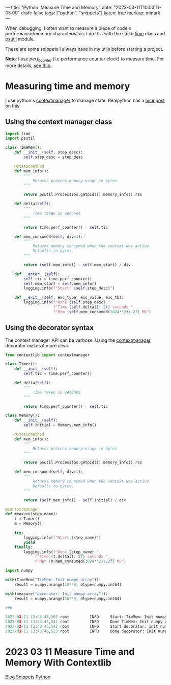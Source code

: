 ---
title: "Python: Measure Time and Memory"
date: "2023-03-11T10:03:11-05:00"
draft: false
tags: ["python", "snippets"]
katex: true
markup: mmark
---

When debugging, I often want to measure a piece of code's performance/memory characteristics. I do this with the stdlib [[https://docs.python.org/3/library/time.html][time]] class and [[https://github.com/giampaolo/psutil][psutil]] module.

These are some snippets I always have in my utils before starting a project.

*Note*: I use /perf_counter/ (i.e performance counter clock) to measure time. For more details, [[https://realpython.com/python-timer/#using-alternative-python-timer-functions][see this]].

* Measuring time and memory

I use python's [[https://realpython.com/python-with-statement/#measuring-execution-https://docs.python.org/3/library/stdtypes.html#typecontextmanager][contextmanager]] to manage state. Realpython has a [[https://realpython.com/python-with-statement/#measuring-execution-time][nice post]] on this.

** Using the context manager class
#+begin_src python
import time
import psutil

class TimeMem():
    def __init__(self, step_desc):
        self.step_desc = step_desc
        
    @staticmethod
    def mem_info():
        """
            Returns process memory-usage in bytes
        """
        
        return psutil.Process(os.getpid()).memory_info().rss
    
    def delta(self):
        """
            Time taken in seconds
        """
        
        return time.perf_counter() - self.tic
        
    def mem_consumed(self, div=1):
        """
            Returns memory consumed when the context was active.
            Defaults to bytes.
        """
        
        return (self.mem_info() - self.mem_start) / div
        
    def __enter__(self):
        self.tic = time.perf_counter()
        self.mem_start = self.mem_info()
        logging.info(f"Start: {self.step_desc}")
        
    def __exit__(self, exc_type, exc_value, exc_tb):
        logging.info(f"Done {self.step_desc} "
                     f"Time {self.delta():.2f} seconds "
                     f"Mem {self.mem_consumed(1024**2):.2f} MB")    
#+end_src
** Using the decorator syntax

The context manager API can be verbose. Using the [[https://docs.python.org/3/library/stdtypes.html#typecontextmanager][contextmanager]] decorator makes it more clear.

#+begin_src python
from contextlib import contextmanager

class Timer():
    def __init__(self):
        self.tic = time.perf_counter()
        
    def delta(self):
        """
            Time taken in seconds
        """
        
        return time.perf_counter() - self.tic
    
class Memory():
    def __init__(self):
        self.initial = Memory.mem_info()
    
    @staticmethod
    def mem_info():
        """
            Returns process memory-usage in bytes
        """
        
        return psutil.Process(os.getpid()).memory_info().rss
    
    def mem_consumed(self, div=1):
        """
            Returns memory consumed when the context was active.
            Defaults to bytes.
        """
        
        return (self.mem_info() - self.initial) / div
    
@contextmanager
def measure(step_name):
    t = Timer()
    m = Memory()
    
    try:
        logging.info(f"Start {step_name}")
        yield
    finally:
        logging.info(f"Done {step_name} "
             f"Time {t.delta():.2f} seconds "
             f"Mem {m.mem_consumed(1024**2):.2f} MB")
#+end_src

#+begin_src python
import numpy

with(TimeMem("TimMem: Init numpy array")):
    result = numpy.arange(10**9, dtype=numpy.int64)
    
with(measure("decorator: Init numpy array")):
    result = numpy.arange(10**9, dtype=numpy.int64)

###

2023-03-11 13:43:44,567 root         INFO     Start: TimMem: Init numpy array
2023-03-11 13:43:45,541 root         INFO     Done TimMem: Init numpy array Time 0.97 seconds Mem 7629.34 MB
2023-03-11 13:43:45,542 root         INFO     Start decorator: Init numpy array
2023-03-11 13:43:46,523 root         INFO     Done decorator: Init numpy array Time 0.98 seconds Mem 7629.34 MB
#+end_src



* 2023 03 11 Measure Time and Memory With Contextlib
:PROPERTIES:
:ID: 0b28d148879fdd802f2853d15742b909
:CUSTOM_ID: hideroamtags
:END:
[[id:145967c8-ebfc-41c6-97ed-d9b7b8a6b415][Blog]] [[id:8d873c59-2164-4b5d-a412-195eb4a8daab][Snippets]] [[id:3ed62d00-ffe6-41ba-9914-16dd5433c0bc][Python]]

